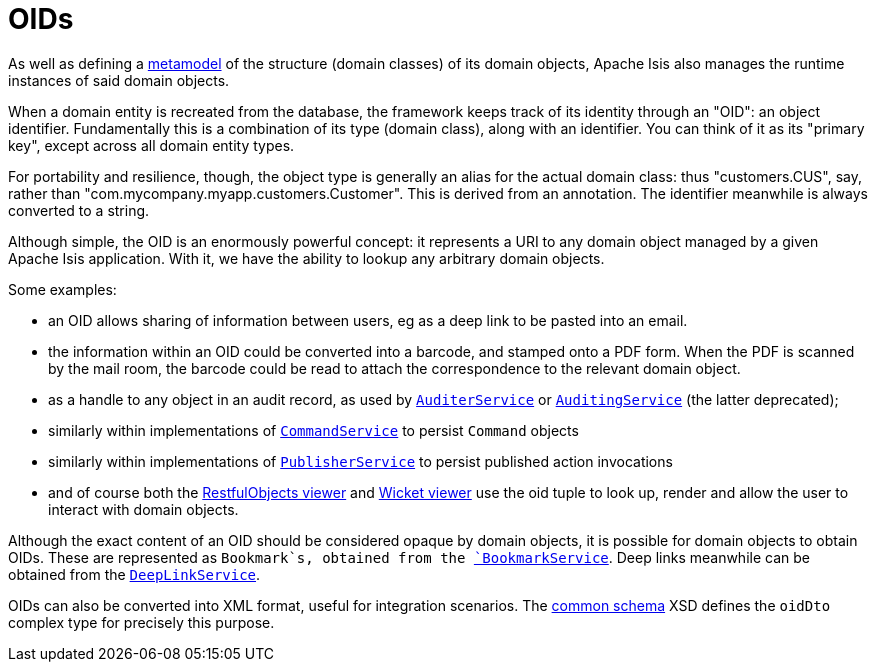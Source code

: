 [[_ugfun_building-blocks_identifiers_oid]]
= OIDs
:Notice: Licensed to the Apache Software Foundation (ASF) under one or more contributor license agreements. See the NOTICE file distributed with this work for additional information regarding copyright ownership. The ASF licenses this file to you under the Apache License, Version 2.0 (the "License"); you may not use this file except in compliance with the License. You may obtain a copy of the License at. http://www.apache.org/licenses/LICENSE-2.0 . Unless required by applicable law or agreed to in writing, software distributed under the License is distributed on an "AS IS" BASIS, WITHOUT WARRANTIES OR  CONDITIONS OF ANY KIND, either express or implied. See the License for the specific language governing permissions and limitations under the License.
:_basedir: ../../
:_imagesdir: images/


As well as defining a xref:../ugfun/ugfun.adoc#__ugfun_building-blocks_metamodel[metamodel] of the structure (domain classes) of its domain objects, Apache Isis also manages the runtime instances of said domain objects.

When a domain entity is recreated from the database, the framework keeps track of its identity through an "OID": an object identifier.
Fundamentally this is a combination of its type (domain class), along with an identifier.
You can think of it as its "primary key", except across all domain entity types.

For portability and resilience, though, the object type is generally an alias for the actual domain class: thus "customers.CUS", say, rather than "com.mycompany.myapp.customers.Customer".
This is derived from an annotation.
The identifier meanwhile is always converted to a string.

Although simple, the OID is an enormously powerful concept: it represents a URI to any domain object managed by a given Apache Isis application.
With it, we have the ability to lookup any arbitrary domain objects.

Some examples:

* an OID allows sharing of information between users, eg as a deep link to be pasted into an email.

* the information within an OID could be converted into a barcode, and stamped onto a PDF form.
When the PDF is scanned by the mail room, the barcode could be read to attach the correspondence to the relevant domain object.

* as a handle to any object in an audit record, as used by xref:../rgsvc/rgsvc.adoc#_rgsvc_persistence-layer-spi_AuditerService[`AuditerService`] or xref:../rgsvc/rgsvc.adoc#_rgsvc_persistence-layer-spi_AuditingService[`AuditingService`] (the latter deprecated);

* similarly within implementations of xref:../rgsvc/rgsvc.adoc#_rgsvc_application-layer-spi_CommandService[`CommandService`] to persist `Command`
objects

* similarly within implementations of xref:../rgsvc/rgsvc.adoc#_rgsvc_persistence-layer-spi_PublisherService[`PublisherService`]
to persist published action invocations

* and of course both the xref:../ugvro/ugvro.adoc#[RestfulObjects viewer] and
xref:../ugvw/ugvw.adoc#[Wicket viewer]
use the oid tuple to look up, render and allow the user to interact with domain objects.

Although the exact content of an OID should be considered opaque by domain objects, it is possible for domain objects to obtain OIDs.
These are represented as `Bookmark`s, obtained from the xref:../rgsvc/rgsvc.adoc#_rgsvc_integration-api_BookmarkService[`BookmarkService`].
Deep links meanwhile can be obtained from the xref:../rgsvc/rgsvc.adoc#_rgsvc_presentation-api_DeepLinkService[`DeepLinkService`].

OIDs can also be converted into XML format, useful for integration scenarios.
The xref:../rgcms/rgcms.adoc#_rgcms_schema-common[common schema] XSD defines the `oidDto` complex type for precisely this purpose.


